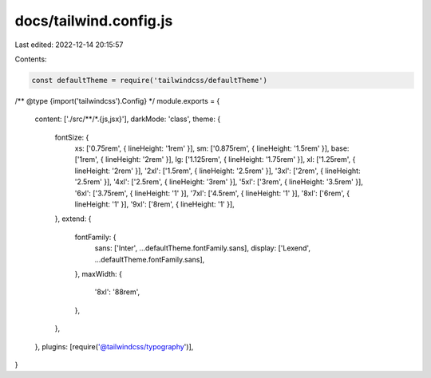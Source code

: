 docs/tailwind.config.js
=======================

Last edited: 2022-12-14 20:15:57

Contents:

.. code-block:: js

    const defaultTheme = require('tailwindcss/defaultTheme')

/** @type {import('tailwindcss').Config} */
module.exports = {
  content: ['./src/**/*.{js,jsx}'],
  darkMode: 'class',
  theme: {
    fontSize: {
      xs: ['0.75rem', { lineHeight: '1rem' }],
      sm: ['0.875rem', { lineHeight: '1.5rem' }],
      base: ['1rem', { lineHeight: '2rem' }],
      lg: ['1.125rem', { lineHeight: '1.75rem' }],
      xl: ['1.25rem', { lineHeight: '2rem' }],
      '2xl': ['1.5rem', { lineHeight: '2.5rem' }],
      '3xl': ['2rem', { lineHeight: '2.5rem' }],
      '4xl': ['2.5rem', { lineHeight: '3rem' }],
      '5xl': ['3rem', { lineHeight: '3.5rem' }],
      '6xl': ['3.75rem', { lineHeight: '1' }],
      '7xl': ['4.5rem', { lineHeight: '1' }],
      '8xl': ['6rem', { lineHeight: '1' }],
      '9xl': ['8rem', { lineHeight: '1' }],
    },
    extend: {
      fontFamily: {
        sans: ['Inter', ...defaultTheme.fontFamily.sans],
        display: ['Lexend', ...defaultTheme.fontFamily.sans],
      },
      maxWidth: {
        '8xl': '88rem',
      },
    },
  },
  plugins: [require('@tailwindcss/typography')],
}


